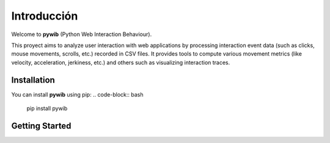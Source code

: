Introducción
============

Welcome to **pywib** (Python Web Interaction Behaviour).

This proyect aims to analyze user interaction with web applications by processing interaction event data (such as clicks, mouse movements, scrolls, etc.) recorded in CSV files.
It provides tools to compute various movement metrics (like velocity, acceleration, jerkiness, etc.) and others such as visualizing interaction traces.


Installation
-------------
You can install **pywib** using pip:
.. code-block:: bash

   pip install pywib

Getting Started
-----------------

